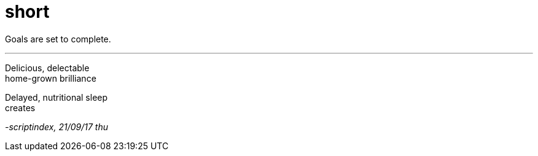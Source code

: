 = short
:hp-tags: poetry
:published-at: 2017-09-21

Goals are set to complete.

---

Delicious, delectable +
home-grown brilliance +

Delayed, nutritional sleep +
creates 

_-scriptindex, 21/09/17 thu_
